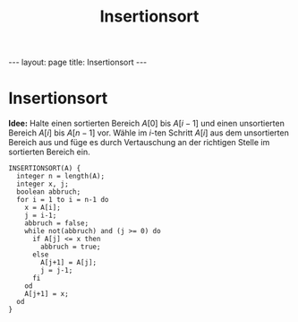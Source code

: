 #+TITLE: Insertionsort
#+STARTUP: content
#+STARTUP: latexpreview
#+STARTUP: inlineimages
#+OPTIONS: toc:nil
#+HTML_MATHJAX: align: left indent: 5em tagside: left
#+BEGIN_HTML
---
layout: page
title: Insertionsort
---
#+END_HTML

* Insertionsort

*Idee:* Halte einen sortierten Bereich $A[0]$ bis $A[i-1]$ und einen
unsortierten Bereich $A[i]$ bis $A[n-1]$ vor. Wähle im $i$-ten Schritt
$A[i]$ aus dem unsortierten Bereich aus und füge es durch Vertauschung
an der richtigen Stelle im sortierten Bereich ein.

#+BEGIN_EXAMPLE
    INSERTIONSORT(A) {
      integer n = length(A);
      integer x, j;
      boolean abbruch;
      for i = 1 to i = n-1 do
        x = A[i];
        j = i-1;
        abbruch = false;
        while not(abbruch) and (j >= 0) do
          if A[j] <= x then
            abbruch = true;
          else
            A[j+1] = A[j];
            j = j-1;
          fi
        od
        A[j+1] = x;
      od
    }
#+END_EXAMPLE
